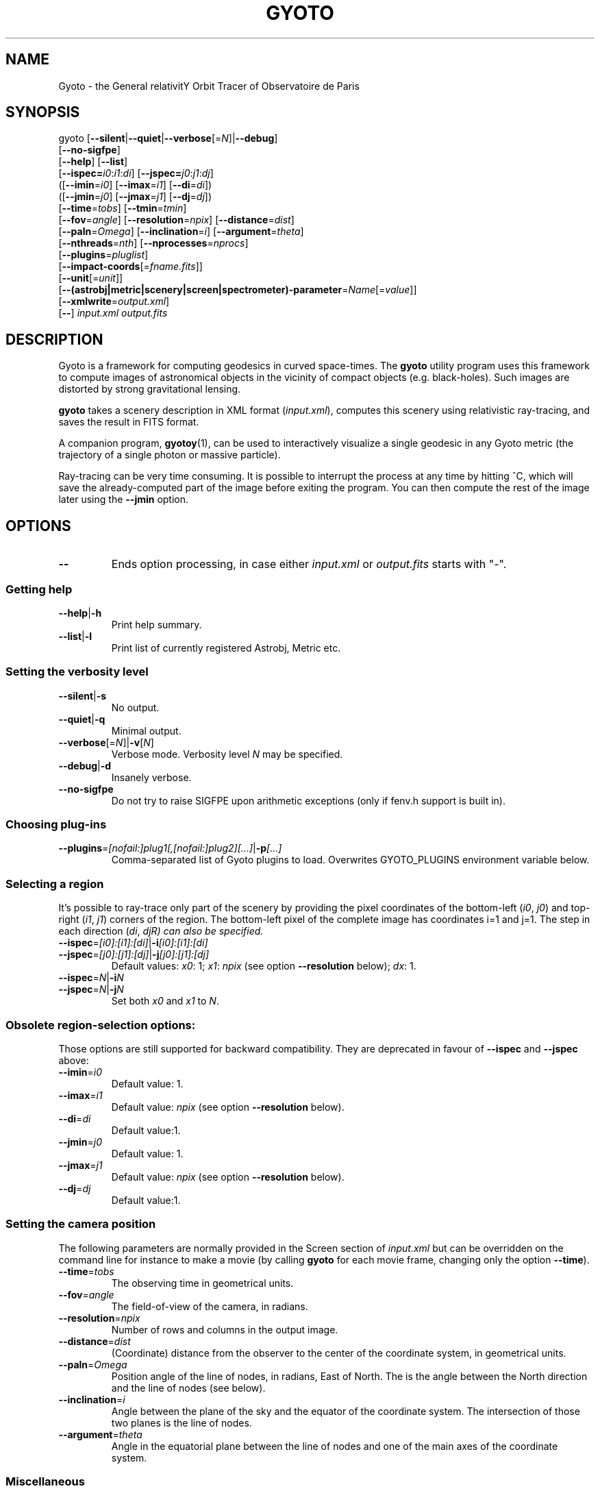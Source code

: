 .\" Process this file with
.\" groff -man -Tascii foo.1
.\"
.TH GYOTO 1 "JUNE 2015" Science "User Manuals"
.SH NAME
Gyoto \- the General relativitY Orbit Tracer of Observatoire de Paris
.SH SYNOPSIS
gyoto [\fB\-\-silent\fR|\fB\-\-quiet\fR|\fB\-\-verbose\fR[=\fIN\fR]|\fB\-\-debug\fR]
      [\fB\-\-no\-sigfpe\fR]
      [\fB\-\-help\fR] [\fB\-\-list\fR]
      [\fB\-\-ispec=\fIi0\fR:\fIi1\fR:\fIdi\fR] [\fB\-\-jspec=\fIj0\fR:\fIj1\fR:\fIdj\fR]
      ([\fB\-\-imin\fR=\fIi0\fR] [\fB\-\-imax\fR=\fIi1\fR] [\fB\-\-di\fR=\fIdi\fR])
      ([\fB\-\-jmin\fR=\fIj0\fR] [\fB\-\-jmax\fR=\fIj1\fR] [\fB\-\-dj\fR=\fIdj\fR])
      [\fB\-\-time\fR=\fItobs\fR] [\fB\-\-tmin\fR=\fItmin\fR]
      [\fB\-\-fov\fR=\fIangle\fR] [\fB\-\-resolution\fR=\fInpix\fR] [\fB\-\-distance\fR=\fIdist\fR]
      [\fB\-\-paln\fR=\fIOmega\fR] [\fB\-\-inclination\fR=\fIi\fR] [\fB\-\-argument\fR=\fItheta\fR]
      [\fB\-\-nthreads\fR=\fInth\fR] [\fB\-\-nprocesses\fR=\fInprocs\fR]
      [\fB\-\-plugins\fR=\fIpluglist\fR]
      [\fB\-\-impact-coords\fR[=\fIfname.fits\fR]]
      [\fB\-\-unit\fR[=\fIunit\fR]]
      [\fB\-\-(astrobj|metric|scenery|screen|spectrometer)-parameter\fR=\fIName\fR[=\fIvalue\fR]]
      [\fB\-\-xmlwrite\fR=\fIoutput.xml\fR]
      [\fB\-\-\fR] \fIinput.xml \fIoutput.fits
.SH DESCRIPTION
Gyoto is a framework for computing geodesics in curved
space-times. The \fBgyoto\fR utility program uses this framework to
compute images of astronomical objects in the vicinity of compact
objects (e.g. black-holes). Such images are distorted by strong
gravitational lensing.

\fBgyoto\fR takes a scenery description in XML format
(\fIinput.xml\fR), computes this scenery using relativistic
ray-tracing, and saves the result in FITS format.

A companion program, \fBgyotoy\fR(1), can be used to interactively
visualize a single geodesic in any Gyoto metric (the trajectory of a
single photon or massive particle).

Ray-tracing can be very time consuming. It is possible to interrupt
the process at any time by hitting ^C, which will save the
already-computed part of the image before exiting the program. You can
then compute the rest of the image later using the \fB\-\-jmin\fR
option.

.SH OPTIONS
.IP \fB\-\-
Ends option processing, in case either \fIinput.xml\fR or
\fIoutput.fits\fR starts with "\-".
.SS Getting help
.IP \fB\-\-help\fR|\fB\-h\fR
Print help summary.
.IP \fB\-\-list\fR|\fB\-l\fR
Print list of currently registered Astrobj, Metric etc.

.SS Setting the verbosity level
.IP \fB\-\-silent\fR|\fB\-s\fR
No output.
.IP \fB\-\-quiet\fR|\fB\-q\fR
Minimal output.
.IP \fB\-\-verbose\fR[=\fIN\fR]|\fB\-v\fR[\fIN\fR]
Verbose mode. Verbosity level \fIN\fR may be specified.
.IP \fB\-\-debug\fR|\fB\-d\fR
Insanely verbose.
.IP \fB\-\-no\-sigfpe\fR
Do not try to raise SIGFPE upon arithmetic exceptions (only if fenv.h
support is built in).

.SS Choosing plug-ins
.IP \fB\-\-plugins\fR=\fI[nofail:]plug1[,[nofail:]plug2][...]\fR|\fB\-p\fI[...]\fR
Comma-separated list of Gyoto plugins to load. Overwrites GYOTO_PLUGINS
environment variable below.

.SS Selecting a region
It's possible to ray-trace only part of the scenery by providing the
pixel coordinates of the bottom-left (\fIi0\fR, \fIj0\fR) and
top-right (\fIi1\fR, \fIj1\fR) corners of the region. The bottom-left
pixel of the complete image has coordinates i=1 and j=1. The step in
each direction (\fIdi\fR, \fIdj\dR) can also be specified.
.IP \fB\-\-ispec\fR=\fI[i0]:[i1]:[di]\fR|\fB\-i\fI[i0]:[i1]:[di]\fR
.IP \fB\-\-jspec\fR=\fI[j0]:[j1]:[dj]\fR|\fB\-j\fI[j0]:[j1]:[dj]\fR
Default values: \fIx0\fR: 1; \fIx1\fR: \fInpix\fR (see option
\fB\-\-resolution\fR below); \fIdx\fR: 1.
.IP \fB\-\-ispec\fR=\fIN\fR|\fB\-i\fIN\fR
.IP \fB\-\-jspec\fR=\fIN\fR|\fB\-j\fIN\fR
Set both \fIx0\fR and \fIx1\fR to \fIN\fR.

.SS Obsolete region-selection options:
Those options are still supported for backward compatibility. They are
deprecated in favour of \fB\-\-ispec\fR and \fB\-\-jspec\fR above:
.IP \fB\-\-imin\fR=\fIi0
Default value: 1.
.IP \fB\-\-imax\fR=\fIi1
Default value: \fInpix\fR (see option \fB\-\-resolution\fR below).
.IP \fB\-\-di\fR=\fIdi
Default value:1.
.IP \fB\-\-jmin\fR=\fIj0
Default value: 1.
.IP \fB\-\-jmax\fR=\fIj1
Default value: \fInpix\fR (see option \fB\-\-resolution\fR below).
.IP \fB\-\-dj\fR=\fIdj
Default value:1.

.SS Setting the camera position
The following parameters are normally provided in the Screen section
of \fIinput.xml\fR but can be overridden on the command line for
instance to make a movie (by calling \fBgyoto\fR for each movie frame,
changing only the option \fB\-\-time\fR).
.IP \fB\-\-time\fR=\fItobs
The observing time in geometrical units.
.IP \fB\-\-fov\fR=\fIangle\fR
The field-of-view of the camera, in radians.
.IP \fB\-\-resolution\fR=\fInpix\fR
Number of rows and columns in the output image.
.IP \fB\-\-distance\fR=\fIdist\fR
(Coordinate) distance from the observer to the center of the
coordinate system, in geometrical units.
.IP \fB\-\-paln\fR=\fIOmega\fR
Position angle of the line of nodes, in radians, East of North. The is
the angle between the North direction and the line of nodes (see
below).
.IP \fB\-\-inclination\fR=\fIi\fR
Angle between the plane of the sky and the equator of the coordinate
system. The intersection of those two planes is the line of nodes.
.IP \fB\-\-argument\fR=\fItheta\fR
Angle in the equatorial plane between the line of nodes and one of the
main axes of the coordinate system.

.SS Miscellaneous
Unsorted option(s):
.IP \fB\-\-nthreads\fR=\fInth\fR
Number of parallel threads to use. For instance, on a dual-core
machine, \fB\-\-nthreads\fR=2 should yield the fastest
computation. This option is silently ignored if Gyoto was compiled
without POSIX threads support. Note that the metric and object are
replicated for each thread which can lead to a decrease in performance
if either is memory-intensive. Setting this option to 0 is equivalent
to setting it to 1.
.IP \fB\-\-nprocesses\fR=\fInprocs\fR
Number of MPI processes to spawn for parallel ray-tracing, in addition
to the main gyoto process which remains for managing the
computation. Ignored if gyoto was compiled without MPI support. If
both \-\-nthreads and \-\-nprocesses are specified, \-\-nthreads is
ignored.
.IP \fB\-\-impact\-coords\fR[=\fIimpactcoords.fits\fR]
In some circumstances, you may want to perform several computations in
which the computed geodesics end up being exactly identical. This is
the case for instance if you want to experiment changing the spectrum
of a star or when making a movie of a rotating, optically thick
disk. This option provides a mechanism to not recompute the geodesics
in the most simple case:
.
.RS
.IP \(bu 4
the Screen is always at the same position;
.IP \(bu 4
the Metric is always exactly the same;
.IP \(bu 4
the Astrobj is optically thick (no radiative transfer processing is
necessary);
.IP \(bu 4
the location and shape of the Astrobj is always the same.
.RE
.
.IP
If \fB\-\-impact\-coords\fR is passed without specifying
\fIimpactcoords.fits\fR, the 8-coordinate vectors of the object and
photon at impact point are saved for each point of the Screen. Missing
data (no impact) are set to DBL_MAX. These data are saved as a
supplementary image HDU in the FITS file which is identified by its
EXTNAME: "Gyoto Impact Coordinates". The FITS keyword "HIERARCH Gyoto
Observing Date" of this HDU holds the observing date (in geometrical
unit).
.IP
If \fIimpactcoords.fits\fR is specified, the above mentioned data are
read back from this file. The ray-tracing is not performed, but the
Gyoto::Astrobj::Generic::processHitQuantities() method is called
directy, yielding the same result if the four conditions above are
met. The observing date stored in the FITS keyword "HIERARCH Gyoto
Observing Date" is compared to the date specified in the screen or
using the \fB\-\-time\fR option and the impact coordinates are shifted
in time accordingly.
.IP
It is also possible to set the two versions of this option at the same time:
.IP
\fB\-\-impact\-coords\fR=\fIimpactcoords.fits\fR \fB\-\-impact\-coords\fR
.IP
In this case, the impact coordinates are read from
\fIimpactcoords.fits\fR, shifted in time, and saved in
\fIoutput.fits\fR.
.RE

.IP \fB\-\-unit\fR[=\fIunit\fR]
Specify unit to use for allowing instances of
\fB\-\-(astrobj|metric|scenery|screen|spectrometer)-parameter\fR,
untill next instance of \fB\-\-unit\fR
.IP \fB\-\-(astrobj|metric|scenery|screen|spectrometer)-parameter\fR=\fIName\fR[=\fIvalue\fR]|\fB\-(A|M|E|R|O)\fIName\fR[=\fIvalue\fR]
Set arbitray parameter by name in the Astrobj, Metric, scEnery, scReen
or spectrOmeter.
.IP
Example: change Star radius to 3km:
.IP
gyoto \-ukm \-ARadius=3 star.xml star.fits
.IP
gyoto \-\-unit=km \-\-astrobj-parameter=Radius=3 star.xml star.fits
.IP \fB\-\-xmlwrite\fR=\fIoutput.xml\fR
Write back scenery to an XML file. The new file will contain
additional default parameters and reflect the effect of
\fB\-\-(astrobj|metric|scenery|screen|spectrometer)-parameter\fR that
appear before \fB\-\-xmlwrite\fR. Can appear several times, e.g. to
generate several XML files with different settings.

.SH FILES
.IP \fIinput.xml
A gyoto input file in XML format. Several examples are provided in the
source doc/examples directory. Depending on how you installed
\fBgyoto\fR, they may be installed on your system in a place such as
\fI/usr/share/doc/libgyoto/examples/\fR. It goes beyond the scope of
this manpage to document the XML file format supported by Gyoto,
please refer to the library documentation which may be distributed by
your package manager, can be compiled from the Gyoto source, and can
be consulted online at \fIhttp://gyoto.obspm.fr/\fR.
.IP \fIoutput.fits
The output image in FITS format. \fBgyoto\fR will not overwrite
\fIoutput.fits\fR unless it is prefixed with an (escaped) "!": "gyoto
in.xml \\!out.fits". This file may actually consist in a stack of
images depending on the Gyoto Quantities and on the Spectrometer
specified in \fIinput.xml\fR. For further information on the FITS
format, see \fIhttp://fits.gsfc.nasa.gov/\fR.
.SH ENVIRONMENT
.IP GYOTO_PLUGINS
Gyoto astronomical objects and metrics are implemented in plug-ins. To
use more (or less!) than the standard plug-ins, you may set the
environment variable GYOTO_PLUGINS to a comma-separated list of
plug-ins. \fBgyoto\fR will exit with an error status if unable to load
a specified plug-in, unless it is prefixed with "nofail:" in
GYOTO_PLUGINS. This environment variable is overwritten byt he
\fB\-\-plugins\fR command-line parameter. Default value:
"stdplug,nofail:lorene". Gyoto attempts to find plug-ins first by
relying on the system's dynamic linker (so paths in
e.g. LD_LIBRARY_PATH and ld.so.conf are searched first). If that
fails, it looks in PREFIX/lib/gyoto/ and finally in
PREFIX/lib/gyoto/SOVERS/ where PREFIX and SOVERS are two compile-time
options. PREFIX usually is /usr/local or /usr. At the time of writing,
SOVERS is 0.0.0.
.SH EXIT STATUS
\fBgyoto\fR returns \fB0\fR upon success, \fB1\fR if unable to parse
the command line or to interpret \fIinput.xml\fR, and a CFITSIO error
code if an error occurs when trying to open, write to, or close
\fIoutput.fits\fR. Refer to the CFITSIO documentation for more
details.
.SH AUTHOR
Thibaut Paumard <thibaut.paumard@obspm.fr> wrote this manual.
.SH "SEE ALSO"
.BR gyotoy (1)

